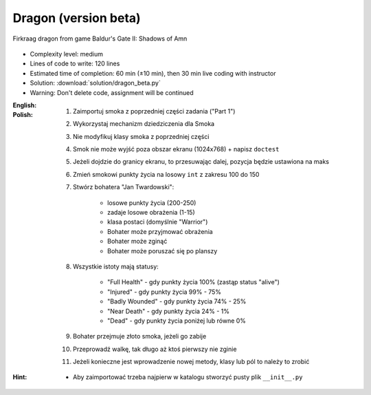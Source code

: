 .. _Dragon Beta:

*********************
Dragon (version beta)
*********************

.. figure:: img/dragon.gif
    :width: 75%
    :align: center

    Firkraag dragon from game Baldur's Gate II: Shadows of Amn

* Complexity level: medium
* Lines of code to write: 120 lines
* Estimated time of completion: 60 min (±10 min), then 30 min live coding with instructor
* Solution: :download:`solution/dragon_beta.py`
* Warning: Don't delete code, assignment will be continued

:English:
    .. todo:: English Translation

:Polish:
    #. Zaimportuj smoka z poprzedniej części zadania ("Part 1")
    #. Wykorzystaj mechanizm dziedziczenia dla Smoka
    #. Nie modyfikuj klasy smoka z poprzedniej części
    #. Smok nie może wyjść poza obszar ekranu (1024x768) + napisz ``doctest``
    #. Jeżeli dojdzie do granicy ekranu, to przesuwając dalej, pozycja będzie ustawiona na maks
    #. Zmień smokowi punkty życia na losowy ``int`` z zakresu 100 do 150
    #. Stwórz bohatera "Jan Twardowski":

        * losowe punkty życia (200-250)
        * zadaje losowe obrażenia (1-15)
        * klasa postaci (domyślnie "Warrior")
        * Bohater może przyjmować obrażenia
        * Bohater może zginąć
        * Bohater może poruszać się po planszy

    #. Wszystkie istoty mają statusy:

        * "Full Health" - gdy punkty życia 100% (zastąp status "alive")
        * "Injured" - gdy punkty życia 99% - 75%
        * "Badly Wounded" - gdy punkty życia 74% - 25%
        * "Near Death" - gdy punkty życia 24% - 1%
        * "Dead" - gdy punkty życia poniżej lub równe 0%

    #. Bohater przejmuje złoto smoka, jeżeli go zabije
    #. Przeprowadź walkę, tak długo aż ktoś pierwszy nie zginie
    #. Jeżeli konieczne jest wprowadzenie nowej metody, klasy lub pól to należy to zrobić

:Hint:
    * Aby zaimportować trzeba najpierw w katalogu stworzyć pusty plik ``__init__.py``
